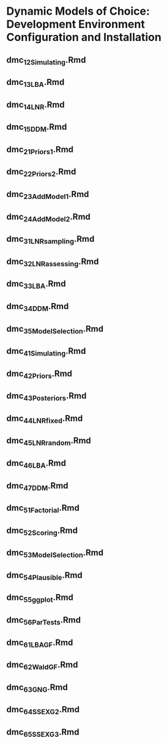 * Dynamic Models of Choice: Development Environment Configuration and Installation
** dmc_1_2_Simulating.Rmd
** dmc_1_3_LBA.Rmd
** dmc_1_4_LNR.Rmd
** dmc_1_5_DDM.Rmd
** dmc_2_1_Priors1.Rmd
** dmc_2_2_Priors2.Rmd
** dmc_2_3_AddModel1.Rmd
** dmc_2_4_AddModel2.Rmd
** dmc_3_1_LNRsampling.Rmd
** dmc_3_2_LNRassessing.Rmd
** dmc_3_3_LBA.Rmd
** dmc_3_4_DDM.Rmd
** dmc_3_5_ModelSelection.Rmd
** dmc_4_1_Simulating.Rmd
** dmc_4_2_Priors.Rmd
** dmc_4_3_Posteriors.Rmd
** dmc_4_4_LNRfixed.Rmd
** dmc_4_5_LNRrandom.Rmd
** dmc_4_6_LBA.Rmd
** dmc_4_7_DDM.Rmd
** dmc_5_1_Factorial.Rmd
** dmc_5_2_Scoring.Rmd
** dmc_5_3_ModelSelection.Rmd
** dmc_5_4_Plausible.Rmd
** dmc_5_5_ggplot.Rmd
** dmc_5_6_ParTests.Rmd
** dmc_6_1_LBA_GF.Rmd
** dmc_6_2_Wald_GF.Rmd
** dmc_6_3_GNG.Rmd
** dmc_6_4_SS_EXG2.Rmd
** dmc_6_5_SS_EXG3.Rmd
